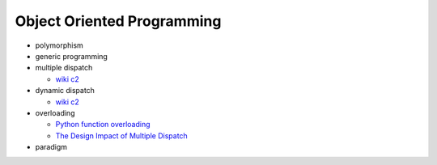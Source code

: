 Object Oriented Programming
=============================

- polymorphism

- generic programming

- multiple dispatch

  - `wiki c2 <https://wiki.c2.com/?MultipleDispatch>`_


- dynamic dispatch

  - `wiki c2 <https://wiki.c2.com/?DynamicDispatch>`_

- overloading

  - `Python function overloading <https://stackoverflow.com/questions/6434482/python-function-overloading>`_
  - `The Design Impact of Multiple Dispatch <https://nbviewer.jupyter.org/gist/StefanKarpinski/b8fe9dbb36c1427b9f22#The-Design-Impact-of-Multiple-Dispatch>`_


- paradigm



